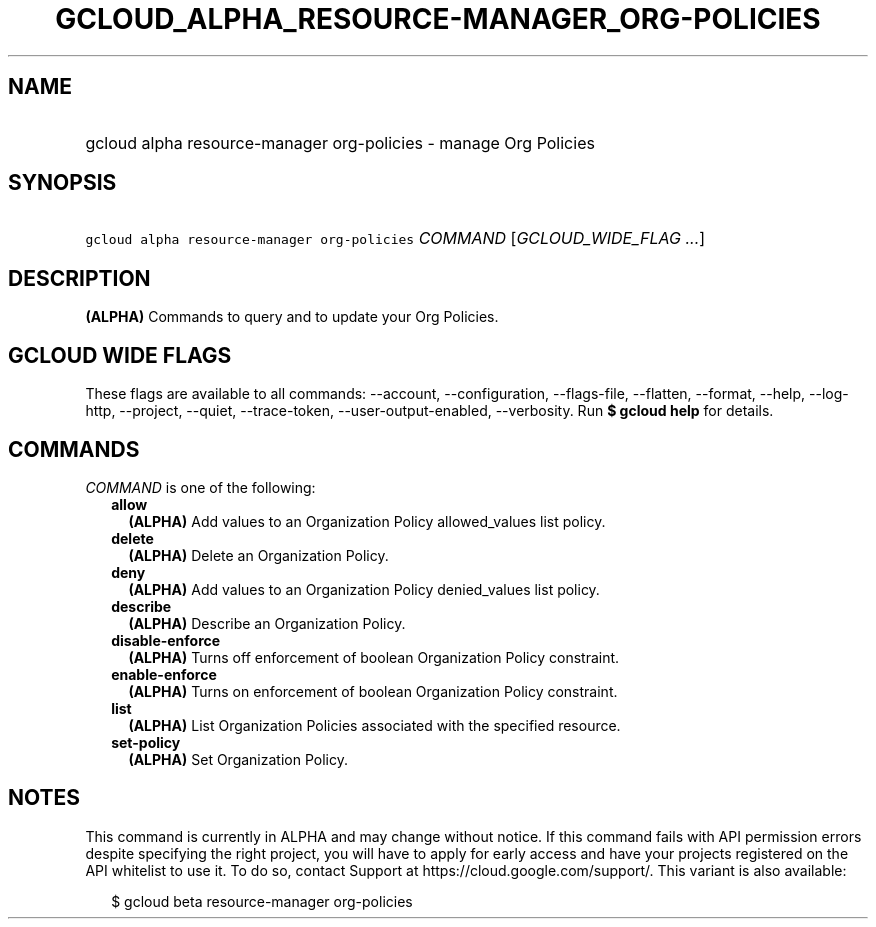 
.TH "GCLOUD_ALPHA_RESOURCE\-MANAGER_ORG\-POLICIES" 1



.SH "NAME"
.HP
gcloud alpha resource\-manager org\-policies \- manage Org Policies



.SH "SYNOPSIS"
.HP
\f5gcloud alpha resource\-manager org\-policies\fR \fICOMMAND\fR [\fIGCLOUD_WIDE_FLAG\ ...\fR]



.SH "DESCRIPTION"

\fB(ALPHA)\fR Commands to query and to update your Org Policies.



.SH "GCLOUD WIDE FLAGS"

These flags are available to all commands: \-\-account, \-\-configuration,
\-\-flags\-file, \-\-flatten, \-\-format, \-\-help, \-\-log\-http, \-\-project,
\-\-quiet, \-\-trace\-token, \-\-user\-output\-enabled, \-\-verbosity. Run \fB$
gcloud help\fR for details.



.SH "COMMANDS"

\f5\fICOMMAND\fR\fR is one of the following:

.RS 2m
.TP 2m
\fBallow\fR
\fB(ALPHA)\fR Add values to an Organization Policy allowed_values list policy.

.TP 2m
\fBdelete\fR
\fB(ALPHA)\fR Delete an Organization Policy.

.TP 2m
\fBdeny\fR
\fB(ALPHA)\fR Add values to an Organization Policy denied_values list policy.

.TP 2m
\fBdescribe\fR
\fB(ALPHA)\fR Describe an Organization Policy.

.TP 2m
\fBdisable\-enforce\fR
\fB(ALPHA)\fR Turns off enforcement of boolean Organization Policy constraint.

.TP 2m
\fBenable\-enforce\fR
\fB(ALPHA)\fR Turns on enforcement of boolean Organization Policy constraint.

.TP 2m
\fBlist\fR
\fB(ALPHA)\fR List Organization Policies associated with the specified resource.

.TP 2m
\fBset\-policy\fR
\fB(ALPHA)\fR Set Organization Policy.


.RE
.sp

.SH "NOTES"

This command is currently in ALPHA and may change without notice. If this
command fails with API permission errors despite specifying the right project,
you will have to apply for early access and have your projects registered on the
API whitelist to use it. To do so, contact Support at
https://cloud.google.com/support/. This variant is also available:

.RS 2m
$ gcloud beta resource\-manager org\-policies
.RE

